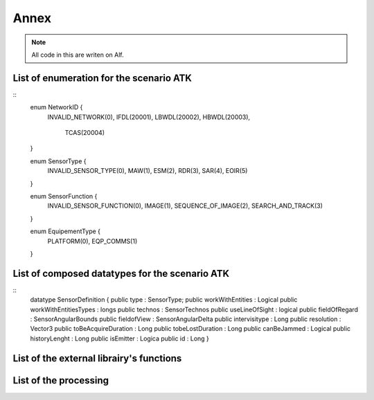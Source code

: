 .. _Annex:

Annex
=====

.. note:: All code in this are writen on Alf.

List of enumeration for the scenario ATK
----------------------------------------
 
::
   enum NetworkID {
      INVALID_NETWORK(0),
      IFDL(20001),
      LBWDL(20002),
      HBWDL(20003),
       TCAS(20004)
   }
   
   enum SensorType {
      INVALID_SENSOR_TYPE(0),
      MAW(1),
      ESM(2),
      RDR(3),
      SAR(4),
      EOIR(5)
   }
   
   enum SensorFunction {
      INVALID_SENSOR_FUNCTION(0),
      IMAGE(1),
      SEQUENCE_OF_IMAGE(2),
      SEARCH_AND_TRACK(3)
   }
   
   enum EquipementType {
      PLATFORM(0),
      EQP_COMMS(1)
   }

List of composed datatypes for the scenario ATK
-----------------------------------------------

::
   datatype SensorDefinition {
   public type : SensorType;
   public workWithEntities : Logical
   public workWithEntitiesTypes : longs
   public technos : SensorTechnos
   public useLineOfSight : logical
   public fieldOfRegard : SensorAngularBounds
   public fieldofView : SensorAngularDelta
   public intervisitype : Long
   public resolution : Vector3
   public toBeAcquireDuration : Long
   public tobeLostDuration : Long
   public canBeJammed : Logical
   public historyLenght : Long
   public isEmitter : Logica 
   public id : Long
   }

.. TODO
   liste des datatypes composé
   
List of the external librairy's functions
-----------------------------------------

.. TODO
   liste des fonctions externes
   
List of the processing
----------------------

.. TODO
   liste des processings


